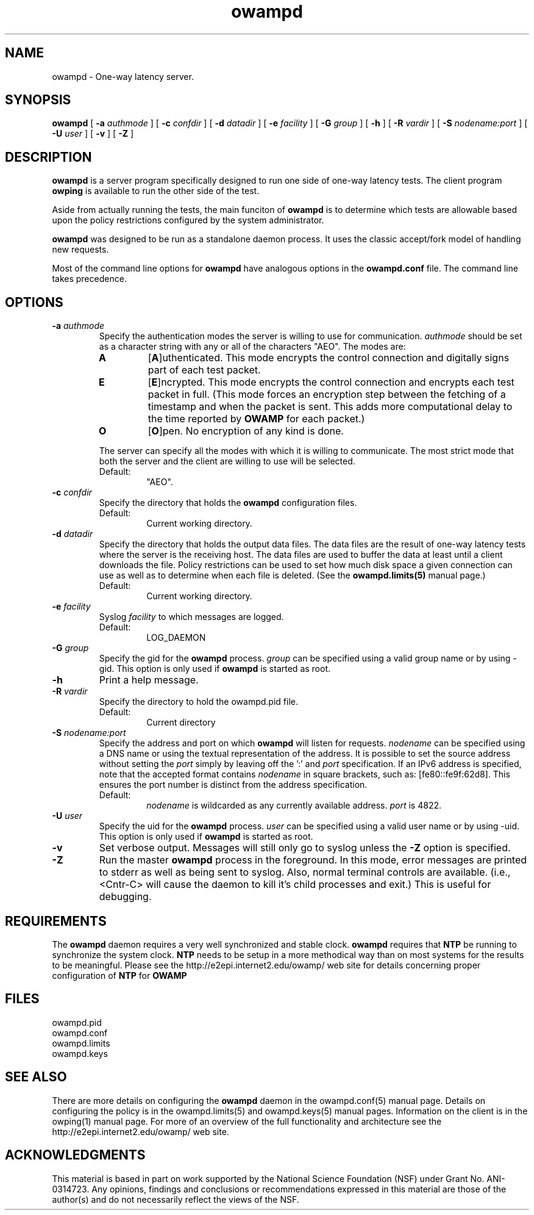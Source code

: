 ." The first line of this file must contain the '"[e][r][t][v] line
." to tell man to run the appropriate filter "t" for table.
."
."	$Id$
."
."######################################################################
."#									#
."#			   Copyright (C)  2004				#
."#	     			Internet2				#
."#			   All Rights Reserved				#
."#									#
."######################################################################
."
."	File:		owampd.8
."
."	Author:		Jeff Boote
."			Internet2
."
."	Date:		Fri May  7 15:24:16 MDT 2004
."
."	Description:	
."
.TH owampd 8 "$Date$"
.SH NAME
owampd \- One-way latency server.
.SH SYNOPSIS
.B owampd
[
.BI \-a " authmode"
] [
.BI \-c " confdir"
] [
.BI \-d " datadir"
] [
.BI \-e " facility"
] [
.BI \-G " group"
] [
.B \-h
] [
.BI \-R " vardir"
] [
.BI \-S " nodename:port"
] [
.BI \-U " user"
] [
.B \-v
] [
.B \-Z
]
.SH DESCRIPTION
.B owampd
is a server program specifically designed to run one side of one-way
latency tests. The client program \fBowping\fR is available to run
the other side of the test.
.PP
Aside from actually running the tests, the main funciton of \fBowampd\fR
is to determine which tests are allowable based upon the policy restrictions
configured by the system administrator.
.PP
\fBowampd\fR was designed to be run as a standalone daemon process. It
uses the classic accept/fork model of handling new requests.
.PP
Most of the command line options for \fBowampd\fR have analogous options
in the \fBowampd.conf\fR file. The command line takes precedence.
.SH OPTIONS
.TP
.BI \-a " authmode"
Specify the authentication modes the server is willing to use for
communication. \fIauthmode\fR should be set as a character string with
any or all of the characters "AEO". The modes are:
.RS
.IP \fBA\fR
[\fBA\fR]uthenticated. This mode encrypts the control connection and
digitally signs part of each test packet.
.IP \fBE\fR
[\fBE\fR]ncrypted. This mode encrypts the control connection and
encrypts each test packet in full. (This mode forces an encryption step
between the fetching of a timestamp and when the packet is sent. This
adds more computational delay to the time reported by \fBOWAMP\fR for each
packet.)
.IP \fBO\fR
[\fBO\fR]pen. No encryption of any kind is done.
.PP
The server can specify all the modes with which it is willing to communicate.
The most strict mode that both the server and the client are willing to use
will be selected.
.IP Default:
"AEO".
.RE
.TP
.BI \-c " confdir"
Specify the directory that holds the \fBowampd\fR configuration files.
.RS
.IP Default:
Current working directory.
.RE
.TP
.BI \-d " datadir"
Specify the directory that holds the output data files. The data files are
the result of one-way latency tests where the server is the receiving
host. The data files are used to buffer the data at least until a client
downloads the file. Policy restrictions can be used to set how much disk space
a given connection can use as well as to determine when each file
is deleted. (See the \fBowampd.limits(5)\fR manual page.)
.RS
.IP Default:
Current working directory.
.RE
.TP
.BI \-e " facility"
Syslog \fIfacility\fR to which messages are logged.
.RS
.IP Default:
LOG_DAEMON
.RE
.TP
.BI \-G " group"
Specify the gid for the \fBowampd\fR process. \fIgroup\fR can
be specified using a valid group name or by using \-gid. This option is
only used if \fBowampd\fR is started as root.
.TP
.B \-h
Print a help message.
.TP
.BI \-R " vardir"
Specify the directory to hold the owampd.pid file.
.RS
.IP Default:
Current directory
.RE
.TP
.BI \-S " nodename:port"
Specify the address and port on which \fBowampd\fR will listen for requests.
\fInodename\fR can be specified using a DNS name or using the textual
representation of the address. It is possible to set the source address
without setting the \fIport\fR simply by leaving off the ':' and \fIport\fR
specification. If an IPv6 address is specified, note that the accepted format
contains \fInodename\fR in square brackets, such as: [fe80::fe9f:62d8]. This
ensures the port number is distinct from the address specification.
.RS
.IP Default:
\fInodename\fR is wildcarded as any currently available address.
\fIport\fR is 4822.
.RE
.TP
.BI \-U " user"
Specify the uid for the \fBowampd\fR process. \fIuser\fR can
be specified using a valid user name or by using \-uid. This option is
only used if \fBowampd\fR is started as root.
.TP
.B \-v
Set verbose output. Messages will still only go to syslog unless the \fB\-Z\fR
option is specified.
.TP
.B \-Z
Run the master \fBowampd\fR process in the foreground. In this mode, error
messages are printed to stderr as well as being sent to syslog. Also, normal
terminal controls are available. (i.e., <Cntr\-C> will cause the daemon to
kill it's child processes and exit.) This is useful for debugging.
.SH REQUIREMENTS
The \fBowampd\fR daemon requires a very well synchronized and stable clock.
\fBowampd\fR requires that \fBNTP\fR be running to synchronize
the system clock. \fBNTP\fR needs to be setup in a more methodical way
than on most systems for the results to be meaningful. Please see the
\%http://e2epi.internet2.edu/owamp/ web site for details concerning
proper configuration of \fBNTP\fR for \fBOWAMP\fR
.SH FILES
owampd.pid
.br
owampd.conf
.br
owampd.limits
.br
owampd.keys
.SH SEE ALSO
There are more details on configuring the \fBowampd\fR daemon in the
owampd.conf(5) manual page. Details on configuring the policy
is in the owampd.limits(5) and owampd.keys(5) manual pages.
Information on the client is in the owping(1) manual page.
For more of an overview of the full functionality and architecture see
the \%http://e2epi.internet2.edu/owamp/ web site.
.SH ACKNOWLEDGMENTS
This material is based in part on work supported by the National Science
Foundation (NSF) under Grant No. ANI-0314723. Any opinions, findings and
conclusions or recommendations expressed in this material are those of
the author(s) and do not necessarily reflect the views of the NSF.
